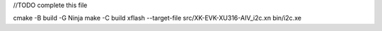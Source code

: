 
//TODO complete this file

cmake -B build -G Ninja
make -C build
xflash --target-file src/XK-EVK-XU316-AIV_i2c.xn bin/i2c.xe

